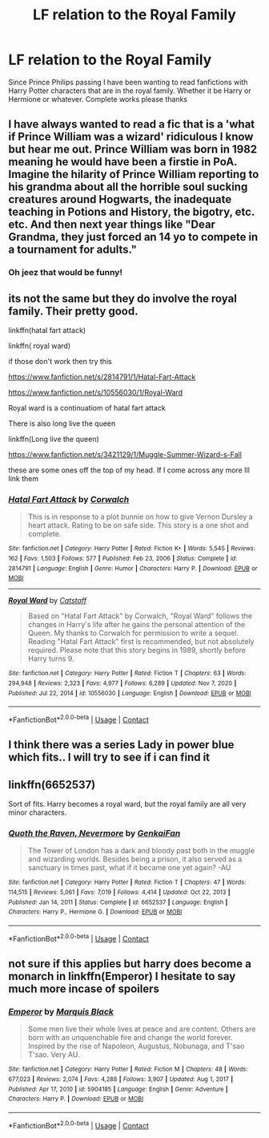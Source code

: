 #+TITLE: LF relation to the Royal Family

* LF relation to the Royal Family
:PROPERTIES:
:Author: Crash_Bandit
:Score: 1
:DateUnix: 1618575130.0
:DateShort: 2021-Apr-16
:FlairText: Request
:END:
Since Prince Philips passing I have been wanting to read fanfictions with Harry Potter characters that are in the royal family. Whether it be Harry or Hermione or whatever. Complete works please thanks


** I have always wanted to read a fic that is a 'what if Prince William was a wizard' ridiculous I know but hear me out. Prince William was born in 1982 meaning he would have been a firstie in PoA. Imagine the hilarity of Prince William reporting to his grandma about all the horrible soul sucking creatures around Hogwarts, the inadequate teaching in Potions and History, the bigotry, etc. etc. And then next year things like "Dear Grandma, they just forced an 14 yo to compete in a tournament for adults."
:PROPERTIES:
:Author: megakaos888
:Score: 10
:DateUnix: 1618590893.0
:DateShort: 2021-Apr-16
:END:

*** Oh jeez that would be funny!
:PROPERTIES:
:Author: Crash_Bandit
:Score: 6
:DateUnix: 1618598823.0
:DateShort: 2021-Apr-16
:END:


** its not the same but they do involve the royal family. Their pretty good.

linkffn(hatal fart attack)

linkffn( royal ward)

if those don't work then try this

[[https://www.fanfiction.net/s/2814791/1/Hatal-Fart-Attack]]

[[https://www.fanfiction.net/s/10556030/1/Royal-Ward]]

Royal ward is a continuatiom of hatal fart attack

There is also long live the queen

linkffn(Long live the queen)

[[https://www.fanfiction.net/s/3421129/1/Muggle-Summer-Wizard-s-Fall]]

these are some ones off the top of my head. If I come across any more Ill link them
:PROPERTIES:
:Author: motionsen
:Score: 3
:DateUnix: 1618576944.0
:DateShort: 2021-Apr-16
:END:

*** [[https://www.fanfiction.net/s/2814791/1/][*/Hatal Fart Attack/*]] by [[https://www.fanfiction.net/u/418285/Corwalch][/Corwalch/]]

#+begin_quote
  This is in response to a plot bunnie on how to give Vernon Dursley a heart attack. Rating to be on safe side. This story is a one shot and complete.
#+end_quote

^{/Site/:} ^{fanfiction.net} ^{*|*} ^{/Category/:} ^{Harry} ^{Potter} ^{*|*} ^{/Rated/:} ^{Fiction} ^{K+} ^{*|*} ^{/Words/:} ^{5,545} ^{*|*} ^{/Reviews/:} ^{162} ^{*|*} ^{/Favs/:} ^{1,503} ^{*|*} ^{/Follows/:} ^{577} ^{*|*} ^{/Published/:} ^{Feb} ^{23,} ^{2006} ^{*|*} ^{/Status/:} ^{Complete} ^{*|*} ^{/id/:} ^{2814791} ^{*|*} ^{/Language/:} ^{English} ^{*|*} ^{/Genre/:} ^{Humor} ^{*|*} ^{/Characters/:} ^{Harry} ^{P.} ^{*|*} ^{/Download/:} ^{[[http://www.ff2ebook.com/old/ffn-bot/index.php?id=2814791&source=ff&filetype=epub][EPUB]]} ^{or} ^{[[http://www.ff2ebook.com/old/ffn-bot/index.php?id=2814791&source=ff&filetype=mobi][MOBI]]}

--------------

[[https://www.fanfiction.net/s/10556030/1/][*/Royal Ward/*]] by [[https://www.fanfiction.net/u/1044031/Catstaff][/Catstaff/]]

#+begin_quote
  Based on "Hatal Fart Attack" by Corwalch, "Royal Ward" follows the changes in Harry's life after he gains the personal attention of the Queen. My thanks to Corwalch for permission to write a sequel. Reading "Hatal Fart Attack" first is recommended, but not absolutely required. Please note that this story begins in 1989, shortly before Harry turns 9.
#+end_quote

^{/Site/:} ^{fanfiction.net} ^{*|*} ^{/Category/:} ^{Harry} ^{Potter} ^{*|*} ^{/Rated/:} ^{Fiction} ^{T} ^{*|*} ^{/Chapters/:} ^{63} ^{*|*} ^{/Words/:} ^{294,948} ^{*|*} ^{/Reviews/:} ^{2,323} ^{*|*} ^{/Favs/:} ^{4,977} ^{*|*} ^{/Follows/:} ^{6,289} ^{*|*} ^{/Updated/:} ^{Nov} ^{7,} ^{2020} ^{*|*} ^{/Published/:} ^{Jul} ^{22,} ^{2014} ^{*|*} ^{/id/:} ^{10556030} ^{*|*} ^{/Language/:} ^{English} ^{*|*} ^{/Download/:} ^{[[http://www.ff2ebook.com/old/ffn-bot/index.php?id=10556030&source=ff&filetype=epub][EPUB]]} ^{or} ^{[[http://www.ff2ebook.com/old/ffn-bot/index.php?id=10556030&source=ff&filetype=mobi][MOBI]]}

--------------

*FanfictionBot*^{2.0.0-beta} | [[https://github.com/FanfictionBot/reddit-ffn-bot/wiki/Usage][Usage]] | [[https://www.reddit.com/message/compose?to=tusing][Contact]]
:PROPERTIES:
:Author: FanfictionBot
:Score: 3
:DateUnix: 1618576980.0
:DateShort: 2021-Apr-16
:END:


** I think there was a series Lady in power blue which fits.. I will try to see if i can find it
:PROPERTIES:
:Author: sidp2201
:Score: 2
:DateUnix: 1618592618.0
:DateShort: 2021-Apr-16
:END:


** linkffn(6652537)

Sort of fits. Harry becomes a royal ward, but the royal family are all very minor characters.
:PROPERTIES:
:Author: mlatu315
:Score: 2
:DateUnix: 1618599322.0
:DateShort: 2021-Apr-16
:END:

*** [[https://www.fanfiction.net/s/6652537/1/][*/Quoth the Raven, Nevermore/*]] by [[https://www.fanfiction.net/u/1013852/GenkaiFan][/GenkaiFan/]]

#+begin_quote
  The Tower of London has a dark and bloody past both in the muggle and wizarding worlds. Besides being a prison, it also served as a sanctuary in times past, what if it became one yet again? -AU
#+end_quote

^{/Site/:} ^{fanfiction.net} ^{*|*} ^{/Category/:} ^{Harry} ^{Potter} ^{*|*} ^{/Rated/:} ^{Fiction} ^{T} ^{*|*} ^{/Chapters/:} ^{47} ^{*|*} ^{/Words/:} ^{114,515} ^{*|*} ^{/Reviews/:} ^{5,061} ^{*|*} ^{/Favs/:} ^{7,019} ^{*|*} ^{/Follows/:} ^{4,414} ^{*|*} ^{/Updated/:} ^{Oct} ^{22,} ^{2013} ^{*|*} ^{/Published/:} ^{Jan} ^{14,} ^{2011} ^{*|*} ^{/Status/:} ^{Complete} ^{*|*} ^{/id/:} ^{6652537} ^{*|*} ^{/Language/:} ^{English} ^{*|*} ^{/Characters/:} ^{Harry} ^{P.,} ^{Hermione} ^{G.} ^{*|*} ^{/Download/:} ^{[[http://www.ff2ebook.com/old/ffn-bot/index.php?id=6652537&source=ff&filetype=epub][EPUB]]} ^{or} ^{[[http://www.ff2ebook.com/old/ffn-bot/index.php?id=6652537&source=ff&filetype=mobi][MOBI]]}

--------------

*FanfictionBot*^{2.0.0-beta} | [[https://github.com/FanfictionBot/reddit-ffn-bot/wiki/Usage][Usage]] | [[https://www.reddit.com/message/compose?to=tusing][Contact]]
:PROPERTIES:
:Author: FanfictionBot
:Score: 2
:DateUnix: 1618599344.0
:DateShort: 2021-Apr-16
:END:


** not sure if this applies but harry does become a monarch in linkffn(Emperor) I hesitate to say much more incase of spoilers
:PROPERTIES:
:Author: MoeLestor2ndComing
:Score: 1
:DateUnix: 1618578337.0
:DateShort: 2021-Apr-16
:END:

*** [[https://www.fanfiction.net/s/5904185/1/][*/Emperor/*]] by [[https://www.fanfiction.net/u/1227033/Marquis-Black][/Marquis Black/]]

#+begin_quote
  Some men live their whole lives at peace and are content. Others are born with an unquenchable fire and change the world forever. Inspired by the rise of Napoleon, Augustus, Nobunaga, and T'sao T'sao. Very AU.
#+end_quote

^{/Site/:} ^{fanfiction.net} ^{*|*} ^{/Category/:} ^{Harry} ^{Potter} ^{*|*} ^{/Rated/:} ^{Fiction} ^{M} ^{*|*} ^{/Chapters/:} ^{48} ^{*|*} ^{/Words/:} ^{677,023} ^{*|*} ^{/Reviews/:} ^{2,074} ^{*|*} ^{/Favs/:} ^{4,288} ^{*|*} ^{/Follows/:} ^{3,907} ^{*|*} ^{/Updated/:} ^{Aug} ^{1,} ^{2017} ^{*|*} ^{/Published/:} ^{Apr} ^{17,} ^{2010} ^{*|*} ^{/id/:} ^{5904185} ^{*|*} ^{/Language/:} ^{English} ^{*|*} ^{/Genre/:} ^{Adventure} ^{*|*} ^{/Characters/:} ^{Harry} ^{P.} ^{*|*} ^{/Download/:} ^{[[http://www.ff2ebook.com/old/ffn-bot/index.php?id=5904185&source=ff&filetype=epub][EPUB]]} ^{or} ^{[[http://www.ff2ebook.com/old/ffn-bot/index.php?id=5904185&source=ff&filetype=mobi][MOBI]]}

--------------

*FanfictionBot*^{2.0.0-beta} | [[https://github.com/FanfictionBot/reddit-ffn-bot/wiki/Usage][Usage]] | [[https://www.reddit.com/message/compose?to=tusing][Contact]]
:PROPERTIES:
:Author: FanfictionBot
:Score: 2
:DateUnix: 1618578363.0
:DateShort: 2021-Apr-16
:END:

